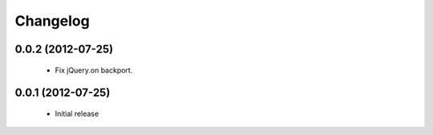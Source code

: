 Changelog
=========

0.0.2 (2012-07-25)
------------------

 - Fix jQuery.on backport.

0.0.1 (2012-07-25)
------------------

 - Initial release